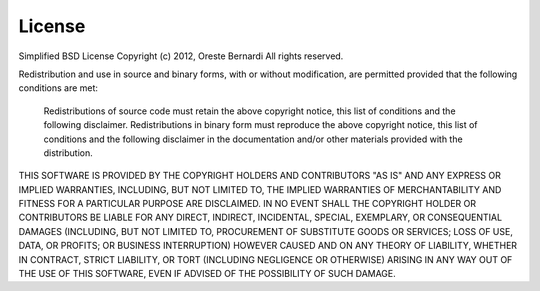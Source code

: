 License
#######

Simplified BSD License
Copyright (c) 2012, Oreste Bernardi
All rights reserved.

Redistribution and use in source and binary forms, with or without modification, are permitted provided that the following conditions are met:

    Redistributions of source code must retain the above copyright notice, this list of conditions and the following disclaimer.
    Redistributions in binary form must reproduce the above copyright notice, this list of conditions and the following disclaimer
    in the documentation and/or other materials provided with the distribution.

THIS SOFTWARE IS PROVIDED BY THE COPYRIGHT HOLDERS AND CONTRIBUTORS "AS IS" AND ANY EXPRESS OR IMPLIED WARRANTIES, INCLUDING, 
BUT NOT LIMITED TO, THE IMPLIED WARRANTIES OF MERCHANTABILITY AND FITNESS FOR A PARTICULAR PURPOSE ARE DISCLAIMED. 
IN NO EVENT SHALL THE COPYRIGHT HOLDER OR CONTRIBUTORS BE LIABLE FOR ANY DIRECT, INDIRECT, INCIDENTAL, SPECIAL, EXEMPLARY, 
OR CONSEQUENTIAL DAMAGES (INCLUDING, BUT NOT LIMITED TO, PROCUREMENT OF SUBSTITUTE GOODS OR SERVICES; LOSS OF USE, DATA, 
OR PROFITS; OR BUSINESS INTERRUPTION) HOWEVER CAUSED AND ON ANY THEORY OF LIABILITY, WHETHER IN CONTRACT, STRICT LIABILITY, 
OR TORT (INCLUDING NEGLIGENCE OR OTHERWISE) ARISING IN ANY WAY OUT OF THE USE OF THIS SOFTWARE, EVEN IF ADVISED OF 
THE POSSIBILITY OF SUCH DAMAGE.  